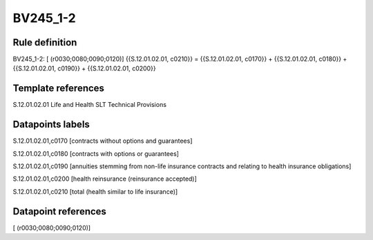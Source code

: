 =========
BV245_1-2
=========

Rule definition
---------------

BV245_1-2: [ (r0030;0080;0090;0120)] {{S.12.01.02.01, c0210}} = {{S.12.01.02.01, c0170}} + {{S.12.01.02.01, c0180}} + {{S.12.01.02.01, c0190}} + {{S.12.01.02.01, c0200}}


Template references
-------------------

S.12.01.02.01 Life and Health SLT Technical Provisions


Datapoints labels
-----------------

S.12.01.02.01,c0170 [contracts without options and guarantees]

S.12.01.02.01,c0180 [contracts with options or guarantees]

S.12.01.02.01,c0190 [annuities stemming from non-life insurance contracts and relating to health insurance obligations]

S.12.01.02.01,c0200 [health reinsurance (reinsurance accepted)]

S.12.01.02.01,c0210 [total (health similar to life insurance)]



Datapoint references
--------------------

[ (r0030;0080;0090;0120)]